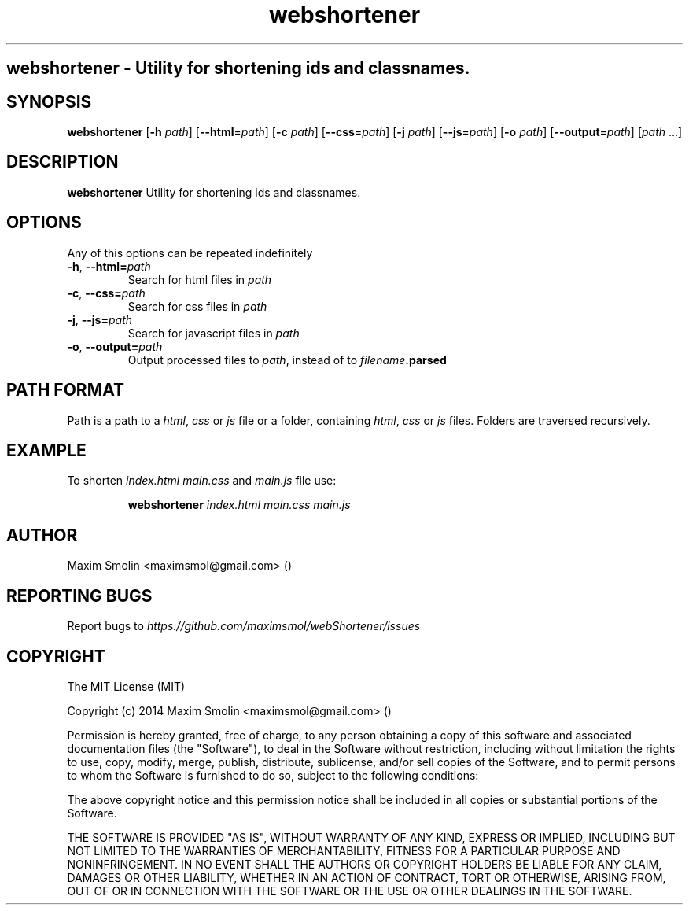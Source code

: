 .TH webshortener 1 2015-02-22
.SH webshortener \- Utility for shortening ids and classnames.
.SH SYNOPSIS
.B webshortener
[\fB\-h\fR \fIpath\fR]
[\fB\-\-html\fR=\fIpath\fR]
[\fB\-c\fR \fIpath\fR]
[\fB\-\-css\fR=\fIpath\fR]
[\fB\-j\fR \fIpath\fR]
[\fB\-\-js\fR=\fIpath\fR]
[\fB\-o\fR \fIpath\fR]
[\fB\-\-output\fR=\fIpath\fR]
[\fIpath\fR ...]
.SH DESCRIPTION
.B webshortener
Utility for shortening ids and classnames.
.SH OPTIONS
Any of this options can be repeated indefinitely
.TP
.BR \-h ", " \-\-html=\fIpath\fR
Search for html files in \fIpath\fR
.TP
.BR \-c ", " \-\-css=\fIpath\fR
Search for css files in \fIpath\fR
.TP
.BR \-j ", " \-\-js=\fIpath\fR
Search for javascript files in \fIpath\fR
.TP
.BR \-o ", " \-\-output=\fIpath\fR
Output processed files to \fIpath\fR, instead of to \fIfilename\fR\fB.parsed\fR
.SH PATH FORMAT
Path is a path to a \fIhtml\fR, \fIcss\fR or \fIjs\fR file
or a folder, containing \fIhtml\fR, \fIcss\fR or \fIjs\fR files.
Folders are traversed recursively.
.SH EXAMPLE
To shorten \fIindex.html\fR \fImain.css\fR and \fImain.js\fR file use:
.PP
.nf
.RS
\fBwebshortener\fR \fIindex.html\fR \fImain.css\fR \fImain.js\fR
.RE
.fi
.PP
.SH AUTHOR
Maxim Smolin <maximsmol@gmail.com> ()
.SH REPORTING BUGS
Report bugs to \fIhttps://github.com/maximsmol/webShortener/issues\fR
.SH COPYRIGHT
The MIT License (MIT)

Copyright (c) 2014 Maxim Smolin <maximsmol@gmail.com> ()

Permission is hereby granted, free of charge, to any person obtaining a copy of this software and associated documentation files (the "Software"), to deal in the Software without restriction, including without limitation the rights to use, copy, modify, merge, publish, distribute, sublicense, and/or sell copies of the Software, and to permit persons to whom the Software is furnished to do so, subject to the following conditions:

The above copyright notice and this permission notice shall be included in all copies or substantial portions of the Software.

THE SOFTWARE IS PROVIDED "AS IS", WITHOUT WARRANTY OF ANY KIND, EXPRESS OR IMPLIED, INCLUDING BUT NOT LIMITED TO THE WARRANTIES OF MERCHANTABILITY, FITNESS FOR A PARTICULAR PURPOSE AND NONINFRINGEMENT. IN NO EVENT SHALL THE AUTHORS OR COPYRIGHT HOLDERS BE LIABLE FOR ANY CLAIM, DAMAGES OR OTHER LIABILITY, WHETHER IN AN ACTION OF CONTRACT, TORT OR OTHERWISE, ARISING FROM, OUT OF OR IN CONNECTION WITH THE SOFTWARE OR THE USE OR OTHER DEALINGS IN THE SOFTWARE.

